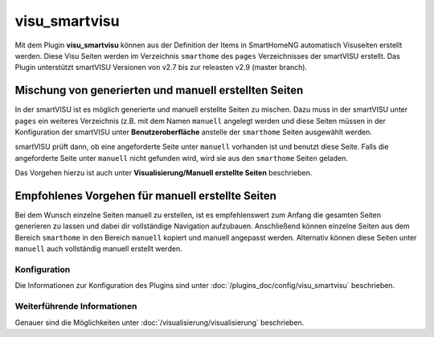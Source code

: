 
.. index:: Plugins; visu_smartvisu (smartVISU Unterstützung)
.. index:: visu_smartvisu

==============
visu_smartvisu
==============

Mit dem Plugin **visu\_smartvisu** können aus der Definition der Items
in SmartHomeNG automatisch Visuseiten erstellt werden. Diese Visu Seiten
werden im Verzeichnis ``smarthome`` des ``pages`` Verzeichnisses der smartVISU
erstellt. Das Plugin unterstützt smartVISU Versionen von v2.7 bis zur releasten
v2.9 (master branch).


.. Ab SmartHomeNG v1.7.x werden
    die Visu Seiten im Verzeichnis ``smarthomeng`` erstellt! Dazu bitte beim
    entsprechenden Plugin die Doku lesen.

.. .. important::
       Änderung ab SmartHomeNG v1.7.x:

       Ab SmartHomeNG v1.7.x werden die Visu Seiten nicht mehr im Verzeichnis ``pages/smarthome``, sondern
       im Verzeichnis ``pages/smarthomeng`` erstellt.

       Ein evtl. existierendes Verzeichnis ``smarthome`` im ``pages`` Verzeichnis der smartVISU bitte löschen
       um Verwechselungen und den Aufruf veralteter Visu Seiten zu vermeiden.


Mischung von generierten und manuell erstellten Seiten
------------------------------------------------------

In der smartVISU ist es möglich generierte und manuell erstellte Seiten zu mischen. Dazu muss in der
smartVISU unter ``pages`` ein weiteres Verzeichnis (z.B. mit dem Namen ``manuell`` angelegt werden und
diese Seiten müssen in der Konfiguration der smartVISU unter **Benutzeroberfläche** anstelle der ``smarthome``
Seiten ausgewählt werden.

smartVISU prüft dann, ob eine angeforderte Seite unter ``manuell`` vorhanden ist und benutzt diese Seite. Falls
die angeforderte Seite unter ``manuell`` nicht gefunden wird, wird sie aus den ``smarthome`` Seiten geladen.

Das Vorgehen hierzu ist auch unter **Visualisierung/Manuell erstellte Seiten** beschrieben.


Empfohlenes Vorgehen für manuell erstellte Seiten
-------------------------------------------------

Bei dem Wunsch einzelne Seiten manuell zu erstellen, ist es empfehlenswert zum Anfang die gesamten Seiten
generieren zu lassen und dabei dir vollständige Navigation aufzubauen. Anschließend können einzelne Seiten aus
dem Bereich ``smarthome`` in den Bereich ``manuell`` kopiert und manuell angepasst werden. Alternativ können
diese Seiten unter ``manuell`` auch vollständig manuell erstellt werden.


Konfiguration
=============

Die Informationen zur Konfiguration des Plugins sind unter :doc:`/plugins_doc/config/visu_smartvisu` beschrieben.


Weiterführende Informationen
============================

Genauer sind die Möglichkeiten unter :doc:`/visualisierung/visualisierung` beschrieben.
